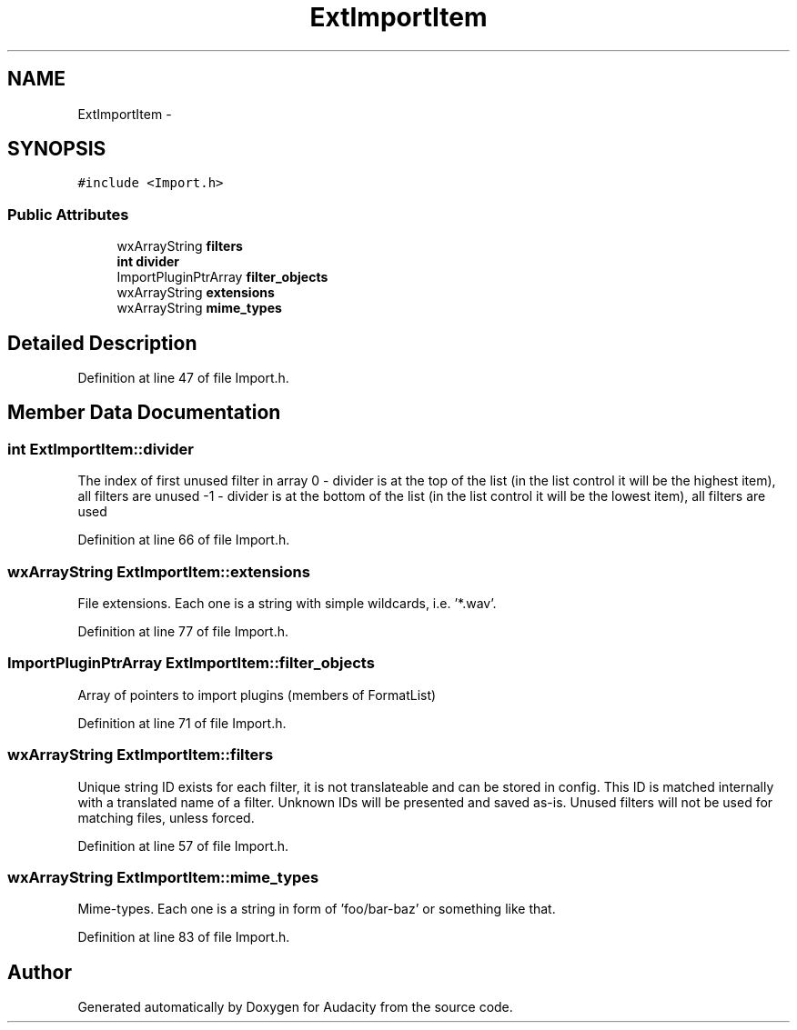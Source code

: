 .TH "ExtImportItem" 3 "Thu Apr 28 2016" "Audacity" \" -*- nroff -*-
.ad l
.nh
.SH NAME
ExtImportItem \- 
.SH SYNOPSIS
.br
.PP
.PP
\fC#include <Import\&.h>\fP
.SS "Public Attributes"

.in +1c
.ti -1c
.RI "wxArrayString \fBfilters\fP"
.br
.ti -1c
.RI "\fBint\fP \fBdivider\fP"
.br
.ti -1c
.RI "ImportPluginPtrArray \fBfilter_objects\fP"
.br
.ti -1c
.RI "wxArrayString \fBextensions\fP"
.br
.ti -1c
.RI "wxArrayString \fBmime_types\fP"
.br
.in -1c
.SH "Detailed Description"
.PP 
Definition at line 47 of file Import\&.h\&.
.SH "Member Data Documentation"
.PP 
.SS "\fBint\fP ExtImportItem::divider"
The index of first unused filter in  array 0 - divider is at the top of the list (in the list control it will be the highest item), all filters are unused -1 - divider is at the bottom of the list (in the list control it will be the lowest item), all filters are used 
.PP
Definition at line 66 of file Import\&.h\&.
.SS "wxArrayString ExtImportItem::extensions"
File extensions\&. Each one is a string with simple wildcards, i\&.e\&. '*\&.wav'\&. 
.PP
Definition at line 77 of file Import\&.h\&.
.SS "ImportPluginPtrArray ExtImportItem::filter_objects"
Array of pointers to import plugins (members of FormatList) 
.PP
Definition at line 71 of file Import\&.h\&.
.SS "wxArrayString ExtImportItem::filters"
Unique string ID exists for each filter, it is not translateable and can be stored in config\&. This ID is matched internally with a translated name of a filter\&. Unknown IDs will be presented and saved as-is\&. Unused filters will not be used for matching files, unless forced\&. 
.PP
Definition at line 57 of file Import\&.h\&.
.SS "wxArrayString ExtImportItem::mime_types"
Mime-types\&. Each one is a string in form of 'foo/bar-baz' or something like that\&. 
.PP
Definition at line 83 of file Import\&.h\&.

.SH "Author"
.PP 
Generated automatically by Doxygen for Audacity from the source code\&.
